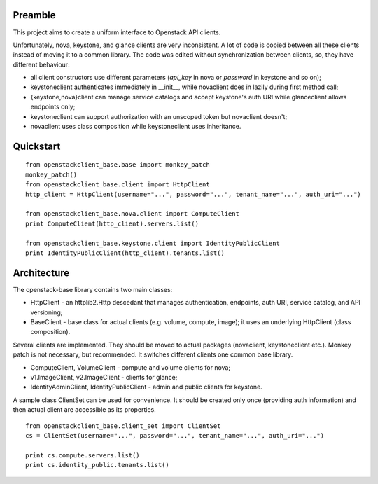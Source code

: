 Preamble
========

This project aims to create a uniform interface to Openstack API clients.

Unfortunately, nova, keystone, and glance clients are very inconsistent. A lot
of code is copied between all these clients instead of moving it to a common library.
The code was edited without synchronization between clients, so, they have different
behaviour:

- all client constructors use different parameters (`api_key` in nova or 
  `password` in keystone and so on);
- keystoneclient authenticates immediately in __init__, while novaclient does in lazily 
  during first method call;
- {keystone,nova}client can manage service catalogs and accept keystone's auth URI while
  glanceclient allows endpoints only;
- keystoneclient can support authorization with an unscoped token but novaclient
  doesn't;
- novaclient uses class composition while keystoneclient uses inheritance.

Quickstart
==========

::

    from openstackclient_base.base import monkey_patch
    monkey_patch()
    from openstackclient_base.client import HttpClient
    http_client = HttpClient(username="...", password="...", tenant_name="...", auth_uri="...")

    from openstackclient_base.nova.client import ComputeClient
    print ComputeClient(http_client).servers.list()

    from openstackclient_base.keystone.client import IdentityPublicClient
    print IdentityPublicClient(http_client).tenants.list()



Architecture
============
The openstack-base library contains two main classes:

- HttpClient - an httplib2.Http descedant that manages authentication, endpoints, auth URI,
  service catalog, and API versioning;
- BaseClient - base class for actual clients (e.g. volume, compute, image); it uses an
  underlying HttpClient (class composition).

Several clients are implemented. They should be moved to actual packages (novaclient, 
keystoneclient etc.). Monkey patch is not necessary, but recommended. It switches 
different clients one common base library.

- ComputeClient, VolumeClient - compute and volume clients for nova;
- v1.ImageClient, v2.ImageClient - clients for glance;
- IdentityAdminClient, IdentityPublicClient - admin and public clients for keystone.

A sample class ClientSet can be used for convenience. It should be created only once
(providing auth information) and then actual client are accessible as its properties.

::

    from openstackclient_base.client_set import ClientSet
    cs = ClientSet(username="...", password="...", tenant_name="...", auth_uri="...")

    print cs.compute.servers.list()
    print cs.identity_public.tenants.list()
